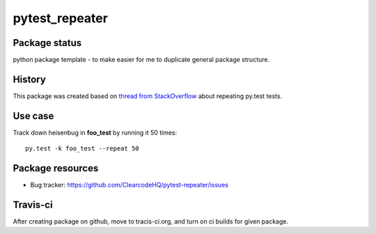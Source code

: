 pytest_repeater
===============

.. image:: https://pypip.in/v/pytest_repeater/badge.png
    :target: https://pypi.python.org/pypi/pytest_repeater/
    :alt: Latest PyPI version

.. image:: https://pypip.in/d/pytest_repeater/badge.png
    :target: https://pypi.python.org/pypi/pytest_repeater/
    :alt: Number of PyPI downloads

.. image:: https://pypip.in/wheel/pytest_repeater/badge.png
    :target: https://pypi.python.org/pypi/pytest_repeater/
    :alt: Wheel Status

.. image:: https://pypip.in/egg/pytest_repeater/badge.png
    :target: https://pypi.python.org/pypi/pytest_repeater/
    :alt: Egg Status

.. image:: https://pypip.in/license/pytest_repeater/badge.png
    :target: https://pypi.python.org/pypi/pytest_repeater/
    :alt: License

Package status
--------------

.. image:: https://travis-ci.org/ClearcodeHQ/pytest-repeater.svg?branch=v0.1.0
    :target: https://travis-ci.org/ClearcodeHQ/pytest-repeater
    :alt: Tests

.. image:: https://coveralls.io/repos/ClearcodeHQ/pytest-repeater/badge.png?branch=v0.1.0
    :target: https://coveralls.io/r/ClearcodeHQ/pytest-repeater?branch=v0.1.0
    :alt: Coverage Status

.. image:: https://requires.io/github/ClearcodeHQ/pytest-repeater/requirements.svg?tag=v0.1.0
     :target: https://requires.io/github/ClearcodeHQ/pytest-repeater/requirements/?tag=v0.1.0
     :alt: Requirements Status

python package template - to make easier for me to duplicate general package structure.

History
-------

This package was created based on `thread from StackOverflow`_ about repeating py.test tests.

.. _thread from StackOverflow: http://stackoverflow.com/questions/21764473/how-can-i-repeat-each-test-multiple-times-in-a-py-test-run


Use case
--------

Track down heisenbug in **foo_test** by running it 50 times::

    py.test -k foo_test --repeat 50


Package resources
-----------------

* Bug tracker: https://github.com/ClearcodeHQ/pytest-repeater/issues



Travis-ci
---------

After creating package on github, move to tracis-ci.org, and turn on ci builds for given package.
